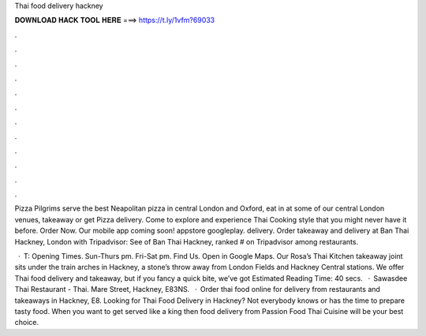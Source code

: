 Thai food delivery hackney



𝐃𝐎𝐖𝐍𝐋𝐎𝐀𝐃 𝐇𝐀𝐂𝐊 𝐓𝐎𝐎𝐋 𝐇𝐄𝐑𝐄 ===> https://t.ly/1vfm?69033



.



.



.



.



.



.



.



.



.



.



.



.

Pizza Pilgrims serve the best Neapolitan pizza in central London and Oxford, eat in at some of our central London venues, takeaway or get Pizza delivery. Come to explore and experience Thai Cooking style that you might never have it before. Order Now. Our mobile app coming soon! appstore googleplay. delivery. Order takeaway and delivery at Ban Thai Hackney, London with Tripadvisor: See of Ban Thai Hackney, ranked # on Tripadvisor among restaurants.

 · T: Opening Times. Sun-Thurs pm. Fri-Sat pm. Find Us. Open in Google Maps. Our Rosa’s Thai Kitchen takeaway joint sits under the train arches in Hackney, a stone’s throw away from London Fields and Hackney Central stations. We offer Thai food delivery and takeaway, but if you fancy a quick bite, we’ve got Estimated Reading Time: 40 secs.  · Sawasdee Thai Restaurant - Thai. Mare Street, Hackney, E83NS.  · Order thai food online for delivery from restaurants and takeaways in Hackney, E8. Looking for Thai Food Delivery in Hackney? Not everybody knows or has the time to prepare tasty food. When you want to get served like a king then food delivery from Passion Food Thai Cuisine will be your best choice.
